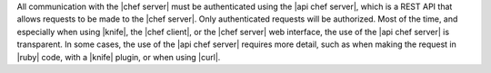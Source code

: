 .. The contents of this file may be included in multiple topics (using the includes directive).
.. The contents of this file should be modified in a way that preserves its ability to appear in multiple topics.


All communication with the |chef server| must be authenticated using the |api chef server|, which is a REST API that allows requests to be made to the |chef server|. Only authenticated requests will be authorized. Most of the time, and especially when using |knife|, the |chef client|, or the |chef server| web interface, the use of the |api chef server| is transparent. In some cases, the use of the |api chef server| requires more detail, such as when making the request in |ruby| code, with a |knife| plugin, or when using |curl|.
